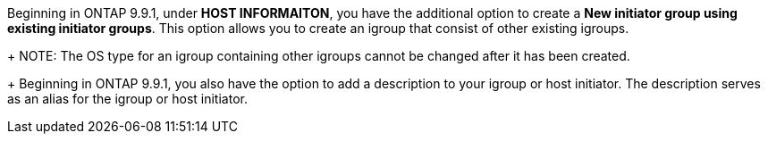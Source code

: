 Beginning in ONTAP 9.9.1, under *HOST INFORMAITON*, you have the additional option to create a *New initiator group using existing initiator groups*.  This option allows you to create an igroup that consist of other existing igroups.
+
NOTE: The OS type for an igroup containing other igroups cannot be changed after it has been created.
+
Beginning in ONTAP 9.9.1, you also have the option to add a description to your igroup or host initiator.  The description serves as an alias for the igroup or host initiator.
